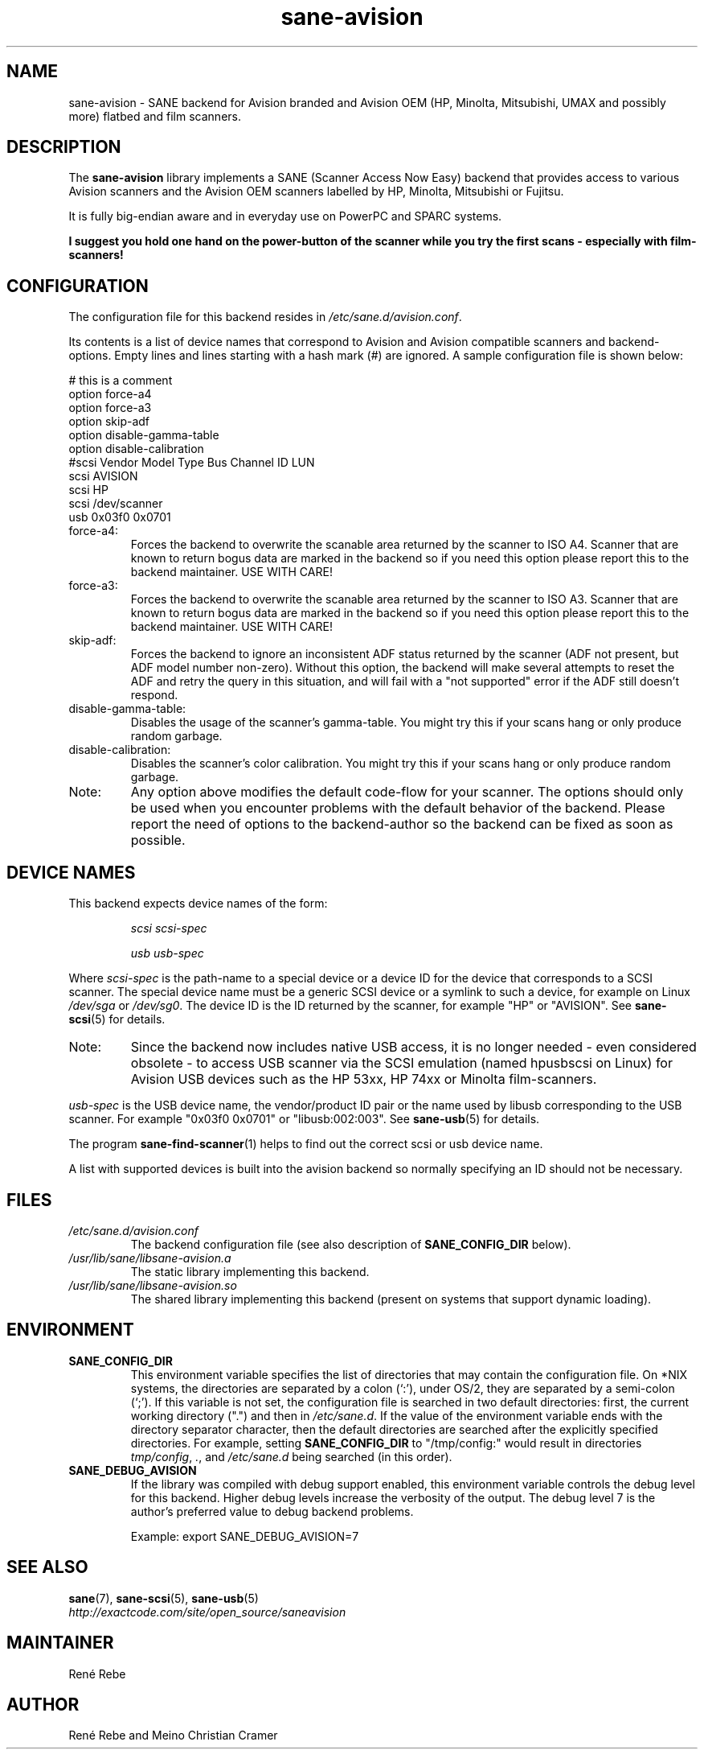 .TH sane\-avision 5 "11 Jul 2008" "" "SANE Scanner Access Now Easy"
.IX sane\-avision

.SH NAME
sane\-avision \- SANE backend for Avision branded and Avision OEM
(HP, Minolta, Mitsubishi, UMAX and possibly more) flatbed and film scanners.

.SH DESCRIPTION
The
.B sane\-avision
library implements a SANE (Scanner Access Now Easy) backend that
provides access to various Avision scanners and the Avision OEM
scanners labelled by HP, Minolta, Mitsubishi or Fujitsu.

It is fully big-endian aware and in everyday use on PowerPC and SPARC
systems.

.B I suggest you hold one hand on the power-button of the scanner while
.B you try the first scans \- especially with film-scanners!

.SH CONFIGURATION

The configuration file for this backend resides in
.IR /etc/sane.d/avision.conf .

Its contents is a list of device names that correspond to Avision and Avision
compatible scanners and backend-options. Empty lines and lines starting with
a hash mark (#) are ignored. A sample configuration file is shown below:

.nf
 # this is a comment
\
 option force\-a4
 option force\-a3
 option skip\-adf
 option disable\-gamma\-table
 option disable\-calibration
\
 #scsi Vendor Model Type Bus Channel ID LUN
 scsi AVISION
 scsi HP
 scsi /dev/scanner
 usb 0x03f0 0x0701
.fi

.TP
force\-a4:
Forces the backend to overwrite the scanable area
returned by the scanner to ISO A4. Scanner that are
known to return bogus data are marked in the backend
so if you need this option please report this to the
backend maintainer. USE WITH CARE!
.TP
force\-a3:
Forces the backend to overwrite the scanable area
returned by the scanner to ISO A3. Scanner that are
known to return bogus data are marked in the backend
so if you need this option please report this to the
backend maintainer. USE WITH CARE!
.TP
skip\-adf:
Forces the backend to ignore an inconsistent ADF
status returned by the scanner (ADF not present, but
ADF model number non-zero).  Without this option, the
backend will make several attempts to reset the ADF
and retry the query in this situation, and will fail
with a "not supported" error if the ADF still doesn't
respond.
.TP
disable\-gamma\-table:
Disables the usage of the scanner's gamma-table. You
might try this if your scans hang or only produce
random garbage.
.TP
disable\-calibration:
Disables the scanner's color calibration. You
might try this if your scans hang or only produce
random garbage.
.TP
Note:
Any option above modifies the default code-flow
for your scanner. The options should only be used
when you encounter problems with the default behavior
of the backend. Please report the need of
options to the backend-author so the backend can
be fixed as soon as possible.

.SH "DEVICE NAMES"
This backend expects device names of the form:
.PP
.RS
.I scsi scsi-spec

.I usb usb-spec
.RE
.PP
Where
.I scsi-spec
is the path-name to a special device or a device ID for the device that
corresponds to a SCSI scanner. The special device name must be a generic
SCSI device or a symlink to such a device, for example on Linux
.I /dev/sga
or
.IR /dev/sg0 .
The device ID is the ID returned by the scanner, for example
"HP" or "AVISION". See
.BR sane\-scsi (5)
for details.
.TP
Note:
Since the backend now includes native USB access,
it is no longer needed \- even considered obsolete \-
to access USB scanner via the SCSI emulation (named
hpusbscsi on Linux) for Avision USB devices such as
the HP 53xx, HP 74xx or Minolta film-scanners.
.PP
.I usb-spec
is the USB device name, the vendor/product ID pair or the name used by
libusb corresponding to the USB scanner. For example "0x03f0 0x0701" or
"libusb:002:003". See
.BR sane\-usb (5)
for details.

The program
.BR sane\-find\-scanner (1)
helps to find out the correct scsi or usb device name.

A list with supported devices is built into the avision backend so
normally specifying an ID should not be necessary.

.SH FILES
.TP
.I /etc/sane.d/avision.conf
The backend configuration file (see also description of
.B SANE_CONFIG_DIR
below).
.TP
.I /usr/lib/sane/libsane\-avision.a
The static library implementing this backend.
.TP
.I /usr/lib/sane/libsane\-avision.so
The shared library implementing this backend (present on systems that
support dynamic loading).

.SH ENVIRONMENT
.TP
.B SANE_CONFIG_DIR
This environment variable specifies the list of directories that may
contain the configuration file.  On *NIX systems, the directories are
separated by a colon (`:'), under OS/2, they are separated by a
semi-colon (`;').  If this variable is not set, the configuration file
is searched in two default directories: first, the current working
directory (".") and then in
.IR /etc/sane.d .
If the value of the
environment variable ends with the directory separator character, then
the default directories are searched after the explicitly specified
directories.  For example, setting
.B SANE_CONFIG_DIR
to "/tmp/config:" would result in directories
.IR tmp/config ,
.IR . ,
and
.I /etc/sane.d
being searched (in this order).
.TP
.B SANE_DEBUG_AVISION
If the library was compiled with debug support enabled, this
environment variable controls the debug level for this backend.
Higher debug levels increase the verbosity of the output. The debug
level 7 is the author's preferred value to debug backend problems.

Example:
export SANE_DEBUG_AVISION=7

.SH "SEE ALSO"
.BR sane (7),
.BR sane\-scsi (5),
.BR sane\-usb (5)
.br
.I http://exactcode.com/site/open_source/saneavision

.SH MAINTAINER
Ren\['e] Rebe

.SH AUTHOR
Ren\['e] Rebe and Meino Christian Cramer
